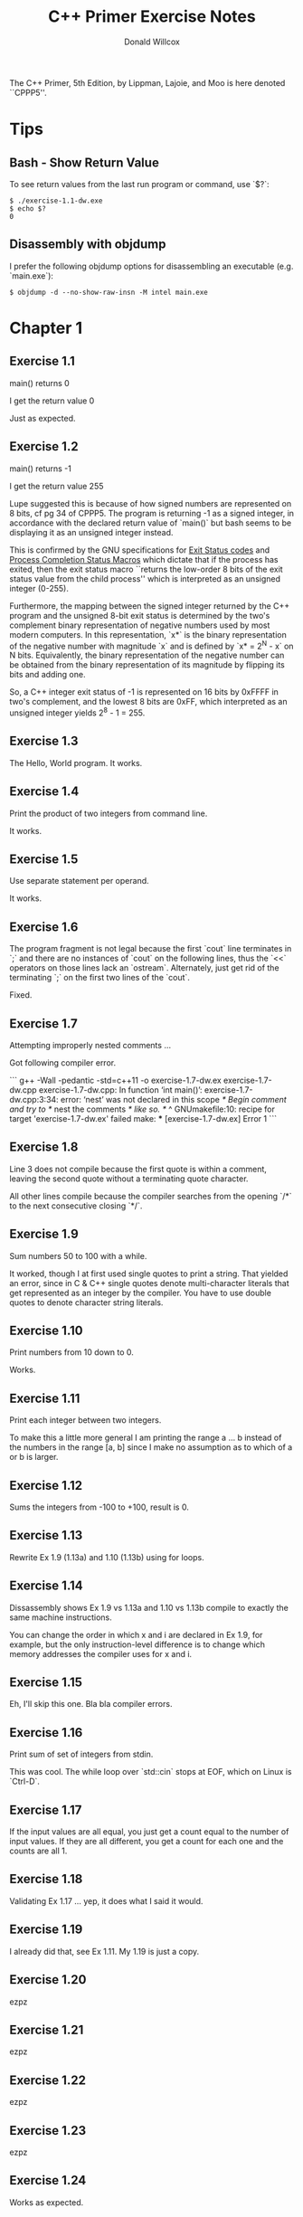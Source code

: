 #+TITLE: C++ Primer Exercise Notes
#+AUTHOR: Donald Willcox

The C++ Primer, 5th Edition, by Lippman, Lajoie, and Moo is here
denoted ``CPPP5''.

* Tips

** Bash - Show Return Value

To see return values from the last run program or command, use `$?`:

#+BEGIN_EXAMPLE
$ ./exercise-1.1-dw.exe
$ echo $?
0
#+END_EXAMPLE

** Disassembly with objdump

I prefer the following objdump options for disassembling an executable
(e.g. `main.exe`):

#+BEGIN_EXAMPLE
$ objdump -d --no-show-raw-insn -M intel main.exe
#+END_EXAMPLE


* Chapter 1

** Exercise 1.1

main() returns 0

I get the return value 0

Just as expected.

** Exercise 1.2

main() returns -1

I get the return value 255

Lupe suggested this is because of how signed numbers are represented
on 8 bits, cf pg 34 of CPPP5. The program is returning -1 as a signed
integer, in accordance with the declared return value of `main()` but
bash seems to be displaying it as an unsigned integer instead.

This is confirmed by the GNU specifications for [[https://www.gnu.org/software/libc/manual/html_node/Exit-Status.html#Exit-Status][Exit Status codes]] and
[[https://www.gnu.org/software/libc/manual/html_node/Process-Completion-Status.html][Process Completion Status Macros]] which dictate that if the process has
exited, then the exit status macro ``returns the low-order 8 bits of
the exit status value from the child process'' which is interpreted as
an unsigned integer (0-255).

Furthermore, the mapping between the signed integer returned by the
C++ program and the unsigned 8-bit exit status is determined by the
two's complement binary representation of negative numbers used by
most modern computers. In this representation, `x*` is the binary
representation of the negative number with magnitude `x` and is
defined by `x* = 2^N - x` on N bits. Equivalently, the binary
representation of the negative number can be obtained from the binary
representation of its magnitude by flipping its bits and adding one.

So, a C++ integer exit status of -1 is represented on 16 bits by
0xFFFF in two's complement, and the lowest 8 bits are 0xFF, which
interpreted as an unsigned integer yields 2^8 - 1 = 255.

** Exercise 1.3
   
The Hello, World program. It works.

** Exercise 1.4

Print the product of two integers from command line.

It works.

** Exercise 1.5

Use separate statement per operand.

It works.

** Exercise 1.6

The program fragment is not legal because the first `cout` line
terminates in `;` and there are no instances of `cout` on the
following lines, thus the `<<` operators on those lines lack an
`ostream`. Alternately, just get rid of the terminating `;` on the
first two lines of the `cout`.

Fixed.

** Exercise 1.7

Attempting improperly nested comments ...

Got following compiler error.

```
g++ -Wall -pedantic -std=c++11 -o exercise-1.7-dw.ex exercise-1.7-dw.cpp
exercise-1.7-dw.cpp: In function ‘int main()’:
exercise-1.7-dw.cpp:3:34: error: ‘nest’ was not declared in this scope
   /* Begin comment and try to */ nest the comments /* like so. */
                                  ^
GNUmakefile:10: recipe for target 'exercise-1.7-dw.ex' failed
make: *** [exercise-1.7-dw.ex] Error 1
```

** Exercise 1.8

Line 3 does not compile because the first quote is within a comment,
leaving the second quote without a terminating quote character.

All other lines compile because the compiler searches from the opening
`/*` to the next consecutive closing `*/`.

** Exercise 1.9

Sum numbers 50 to 100 with a while.

It worked, though I at first used single quotes to print a
string. That yielded an error, since in C & C++ single quotes denote
multi-character literals that get represented as an integer by the
compiler. You have to use double quotes to denote character string
literals.

** Exercise 1.10

Print numbers from 10 down to 0.

Works.

** Exercise 1.11

Print each integer between two integers.

To make this a little more general I am printing the range a ... b
instead of the numbers in the range [a, b] since I make no assumption
as to which of a or b is larger.

** Exercise 1.12

Sums the integers from -100 to +100, result is 0.

** Exercise 1.13

Rewrite Ex 1.9 (1.13a) and 1.10 (1.13b) using for loops.

** Exercise 1.14

Dissassembly shows Ex 1.9 vs 1.13a and 1.10 vs 1.13b compile to
exactly the same machine instructions.

You can change the order in which x and i are declared in Ex 1.9, for
example, but the only instruction-level difference is to change which
memory addresses the compiler uses for x and i.

** Exercise 1.15

Eh, I'll skip this one. Bla bla compiler errors.

** Exercise 1.16

Print sum of set of integers from stdin.

This was cool. The while loop over `std::cin` stops at EOF, which on
Linux is `Ctrl-D`.

** Exercise 1.17

If the input values are all equal, you just get a count equal to the
number of input values. If they are all different, you get a count for
each one and the counts are all 1.

** Exercise 1.18

Validating Ex 1.17 ... yep, it does what I said it would.

** Exercise 1.19

I already did that, see Ex 1.11. My 1.19 is just a copy.

** Exercise 1.20

ezpz

** Exercise 1.21

ezpz

** Exercise 1.22

ezpz

** Exercise 1.23

ezpz

** Exercise 1.24

Works as expected.

** Exercise 1.25

Works as expected.


